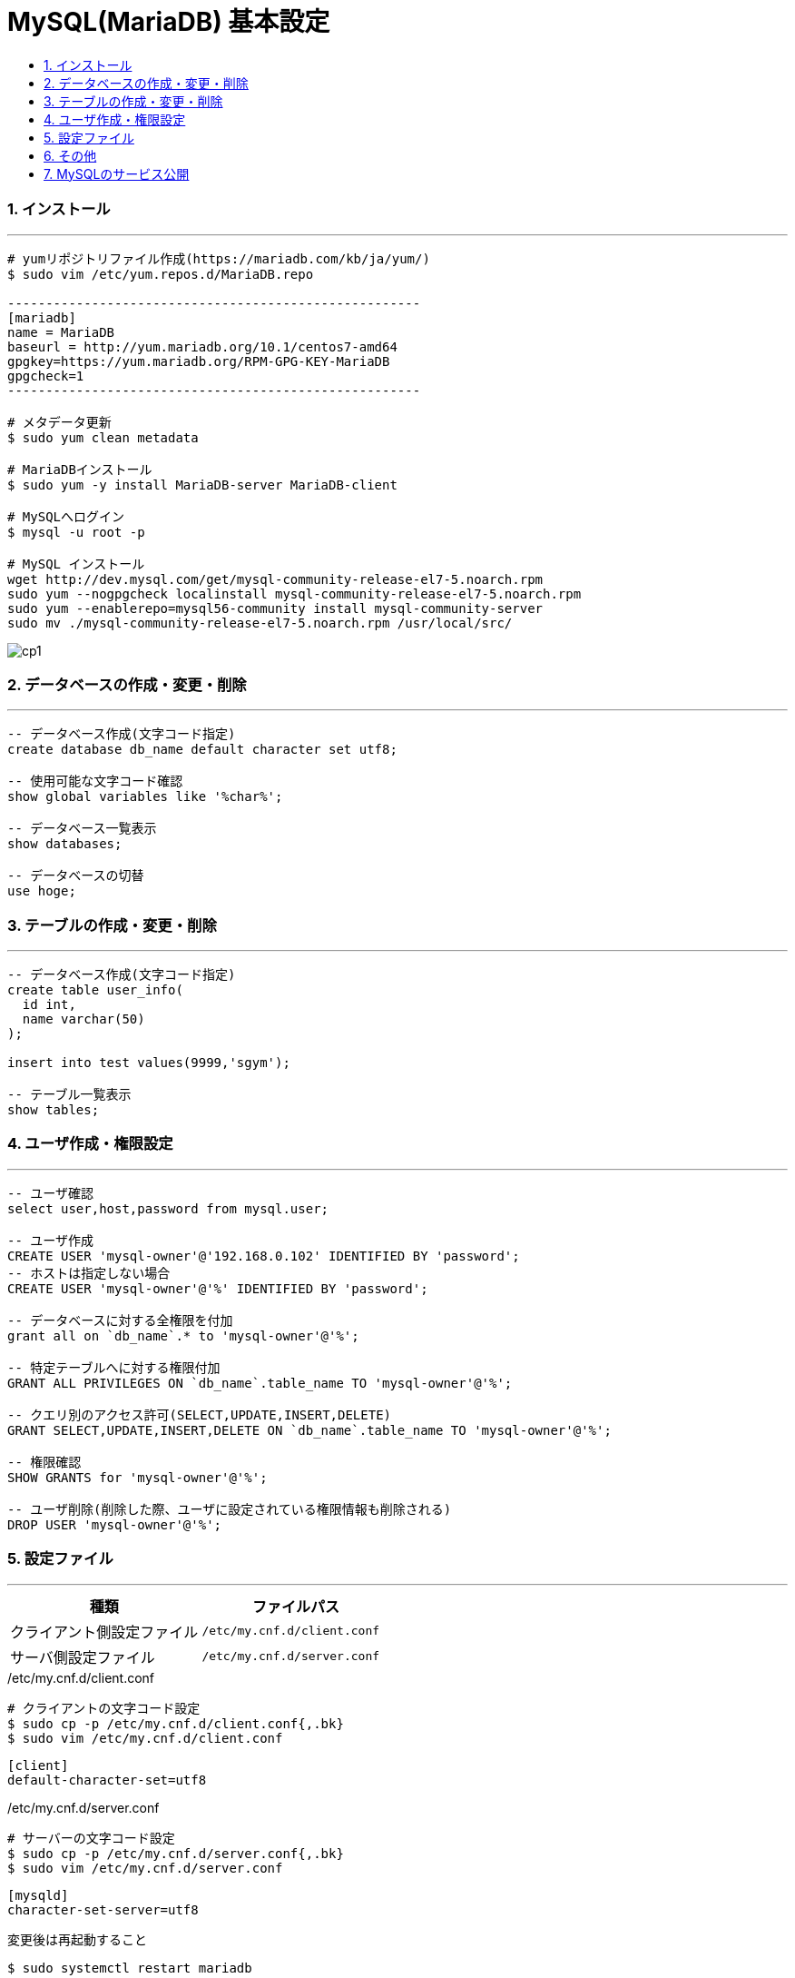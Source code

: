 = MySQL(MariaDB) 基本設定
:toc:
:toc-title:
:pagenums:
:sectnums:
:imagesdir: img_MySQL/
:icons: font
:source-highlighter: pygments
:pygments-style: default
// $(dirname $(gem which pygments.rb))/../vendor/pygments-main/pygmentize -L styles
:pygments-linenums-mode: inline
:lang: ja


=== インストール
---
[source,sh]
----
# yumリポジトリファイル作成(https://mariadb.com/kb/ja/yum/)
$ sudo vim /etc/yum.repos.d/MariaDB.repo

------------------------------------------------------
[mariadb]
name = MariaDB
baseurl = http://yum.mariadb.org/10.1/centos7-amd64
gpgkey=https://yum.mariadb.org/RPM-GPG-KEY-MariaDB
gpgcheck=1
------------------------------------------------------

# メタデータ更新
$ sudo yum clean metadata

# MariaDBインストール
$ sudo yum -y install MariaDB-server MariaDB-client

# MySQLへログイン
$ mysql -u root -p

# MySQL インストール
wget http://dev.mysql.com/get/mysql-community-release-el7-5.noarch.rpm
sudo yum --nogpgcheck localinstall mysql-community-release-el7-5.noarch.rpm
sudo yum --enablerepo=mysql56-community install mysql-community-server
sudo mv ./mysql-community-release-el7-5.noarch.rpm /usr/local/src/
----

image::cp1.jpg[align="left"]

=== データベースの作成・変更・削除
---
[source,sql]
----
-- データベース作成(文字コード指定)
create database db_name default character set utf8;

-- 使用可能な文字コード確認
show global variables like '%char%';

-- データベース一覧表示
show databases;

-- データベースの切替
use hoge;
----


=== テーブルの作成・変更・削除
---
[source,sql]
----
-- データベース作成(文字コード指定)
create table user_info(
  id int,
  name varchar(50)
);

insert into test values(9999,'sgym');

-- テーブル一覧表示
show tables;
----


=== ユーザ作成・権限設定
---
[source,sql]
----
-- ユーザ確認
select user,host,password from mysql.user;

-- ユーザ作成
CREATE USER 'mysql-owner'@'192.168.0.102' IDENTIFIED BY 'password';
-- ホストは指定しない場合
CREATE USER 'mysql-owner'@'%' IDENTIFIED BY 'password';

-- データベースに対する全権限を付加
grant all on `db_name`.* to 'mysql-owner'@'%';

-- 特定テーブルへに対する権限付加
GRANT ALL PRIVILEGES ON `db_name`.table_name TO 'mysql-owner'@'%';

-- クエリ別のアクセス許可(SELECT,UPDATE,INSERT,DELETE)
GRANT SELECT,UPDATE,INSERT,DELETE ON `db_name`.table_name TO 'mysql-owner'@'%';

-- 権限確認
SHOW GRANTS for 'mysql-owner'@'%';

-- ユーザ削除(削除した際、ユーザに設定されている権限情報も削除される)
DROP USER 'mysql-owner'@'%';
----


=== 設定ファイル
---
[width="100%",cols="^,^m",frame="topbot",options="header"]
|==========================
|種類                    | ファイルパス
|クライアント側設定ファイル | /etc/my.cnf.d/client.conf
|サーバ側設定ファイル      | /etc/my.cnf.d/server.conf
|==========================

./etc/my.cnf.d/client.conf
[source,sh]
----
# クライアントの文字コード設定
$ sudo cp -p /etc/my.cnf.d/client.conf{,.bk}
$ sudo vim /etc/my.cnf.d/client.conf
----

[source,sh]
----
[client]
default-character-set=utf8
----

./etc/my.cnf.d/server.conf
[source,sh]
----
# サーバーの文字コード設定
$ sudo cp -p /etc/my.cnf.d/server.conf{,.bk}
$ sudo vim /etc/my.cnf.d/server.conf
----

[source,sh]
----
[mysqld]
character-set-server=utf8
----

変更後は再起動すること
[source,sh]
----
$ sudo systemctl restart mariadb
----


=== その他
---
[source,sh]
----
# バックアップ
# 特定のデータベースを指定してファイルに吐き出す
mysqldump -u root -p ${db_name} > dump.sql

# リストア
# リストア先のデータベースとリストア対象のファイルを指定する
mysql -u root -p ${db_name} < dump.sql
----


=== MySQLのサービス公開
---
[source,sh]
----
$ sudo systemctl start mariadb
$ sudo systemctl enable mariadb
$ sudo systemctl is-enabled mariadb

# MySQLのサービス公開
$ sudo firewall-cmd --list-all
$ sudo firewall-cmd --permanent --add-service=mysql
$ sudo firewall-cmd --permanent --add-port=3306/tcp
$ sudo firewall-cmd --reload
$ sudo firewall-cmd --list-all
----
